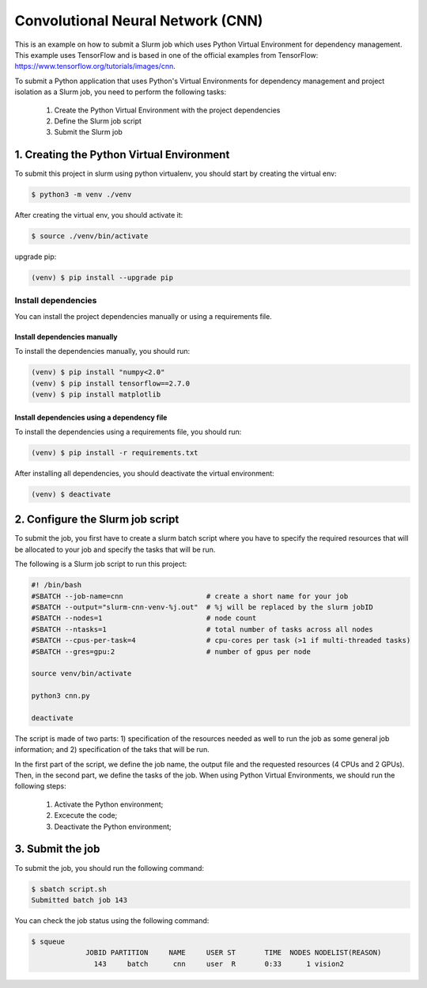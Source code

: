 Convolutional Neural Network (CNN)
==================================

This is an example on how to submit a Slurm job which uses Python Virtual Environment for dependency management. This example uses TensorFlow and is based in one of the official examples from TensorFlow: https://www.tensorflow.org/tutorials/images/cnn.

To submit a Python application that uses Python's Virtual Environments for dependency management and project isolation as a Slurm job, you need to perform the following tasks:

 #. Create the Python Virtual Environment with the project dependencies
 #. Define the Slurm job script
 #. Submit the Slurm job


1. Creating the Python Virtual Environment
------------------------------------------

To submit this project in slurm using python virtualenv, you should start by creating the virtual env:

.. code-block:: console

  $ python3 -m venv ./venv


After creating the virtual env, you should activate it:

.. code-block:: console

  $ source ./venv/bin/activate


upgrade pip:

.. code-block:: console

  (venv) $ pip install --upgrade pip


Install dependencies
^^^^^^^^^^^^^^^^^^^^

You can install the project dependencies manually or using a requirements file.

Install dependencies manually
~~~~~~~~~~~~~~~~~~~~~~~~~~~~~

To install the dependencies manually, you should run:

.. code-block:: console

  (venv) $ pip install "numpy<2.0"
  (venv) $ pip install tensorflow==2.7.0
  (venv) $ pip install matplotlib

Install dependencies using a dependency file
~~~~~~~~~~~~~~~~~~~~~~~~~~~~~~~~~~~~~~~~~~~~

To install the dependencies using a requirements file, you should run:

.. code-block:: console

  (venv) $ pip install -r requirements.txt


After installing all dependencies, you should deactivate the virtual environment:

.. code-block:: console

  (venv) $ deactivate

2. Configure the Slurm job script
---------------------------------

To submit the job, you first have to create a slurm batch script where you have to specify the required resources that will be allocated to your job and specify the tasks that will be run.

The following is a Slurm job script to run this project:

.. code-block:: console

  #! /bin/bash
  #SBATCH --job-name=cnn                    # create a short name for your job
  #SBATCH --output="slurm-cnn-venv-%j.out"  # %j will be replaced by the slurm jobID
  #SBATCH --nodes=1                         # node count
  #SBATCH --ntasks=1                        # total number of tasks across all nodes
  #SBATCH --cpus-per-task=4                 # cpu-cores per task (>1 if multi-threaded tasks)
  #SBATCH --gres=gpu:2                      # number of gpus per node

  source venv/bin/activate

  python3 cnn.py

  deactivate

The script is made of two parts: 1) specification of the resources needed as well to run the job as some general job information; and 2) specification of the taks that will be run.

In the first part of the script, we define the job name, the output file and the requested resources (4 CPUs and 2 GPUs). Then, in the second part, we define the tasks of the job. When using Python Virtual Environments, we should run the following steps:

  #. Activate the Python environment;
  #. Excecute the code;
  #. Deactivate the Python environment;

3. Submit the job
-----------------

To submit the job, you should run the following command:

.. code-block:: console

  $ sbatch script.sh
  Submitted batch job 143


You can check the job status using the following command:

.. code-block:: console

  $ squeue
               JOBID PARTITION     NAME     USER ST       TIME  NODES NODELIST(REASON)
                 143     batch      cnn     user  R       0:33      1 vision2
